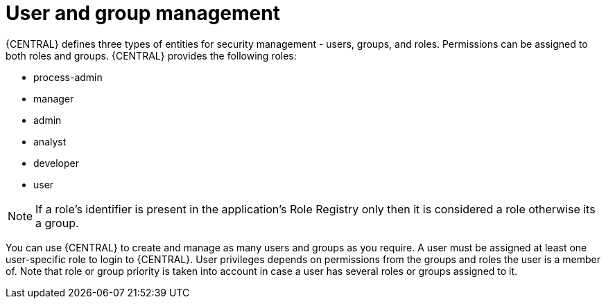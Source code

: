 [id='con-business-central-user-management_{context}']
= User and group management

{CENTRAL} defines three types of entities for security management - users, groups, and roles. Permissions can be assigned to both roles and groups. {CENTRAL} provides the following roles:

* process-admin
* manager
* admin
* analyst
* developer
* user

[NOTE]
====
If a role's identifier is present in the application's Role Registry only then it is considered a role otherwise its a group.
====

You can use {CENTRAL} to create and manage as many users and groups as you require. A user must be assigned at least one user-specific role to login to {CENTRAL}. User privileges depends on permissions from the groups and roles the user is a member of. Note that role or group priority is taken into account in case a user has several roles or groups assigned to it.

